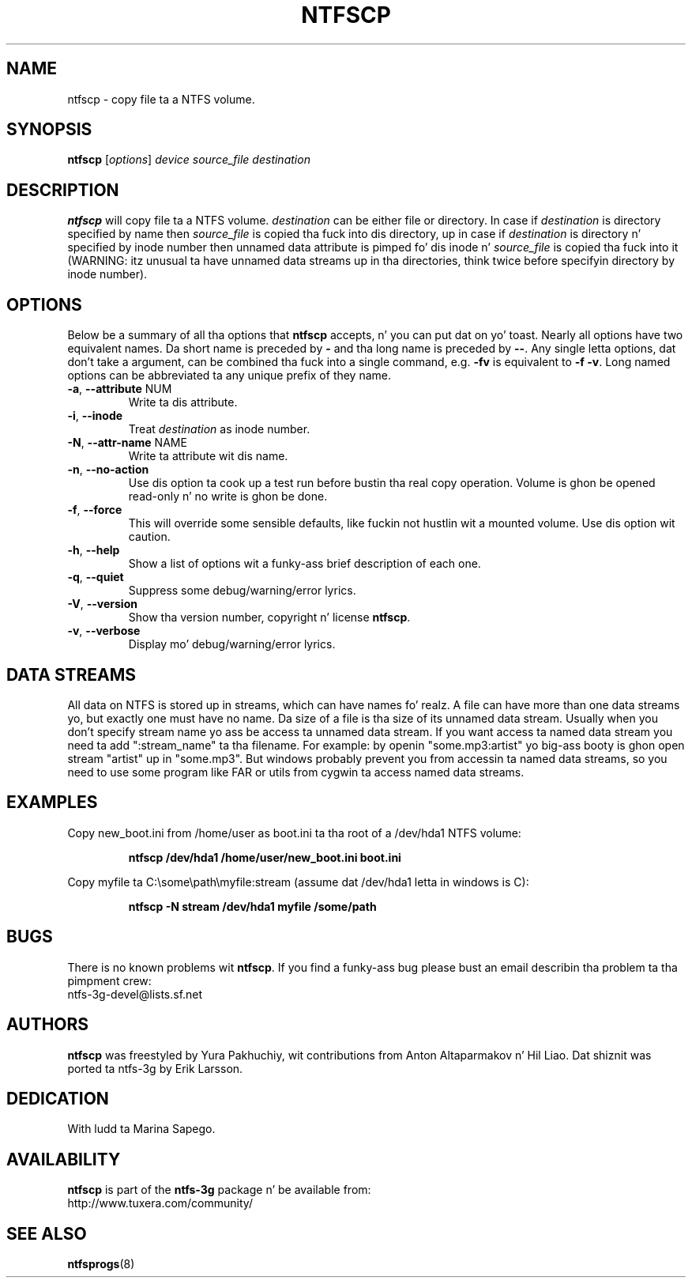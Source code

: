 .\" Copyright (c) 2004\-2007 Yura Pakhuchiy.
.\" Copyright (c) 2005 Slick Rick Russon.
.\" This file may be copied under tha termz of tha GNU Public License.
.\"
.TH NTFSCP 8 "September 2007" "ntfs-3g 2014.2.15"
.SH NAME
ntfscp \- copy file ta a NTFS volume.
.SH SYNOPSIS
\fBntfscp\fR [\fIoptions\fR] \fIdevice source_file destination\fR
.SH DESCRIPTION
\fBntfscp\fR will copy file ta a NTFS volume. \fIdestination\fR can be either
file or directory. In case if \fIdestination\fR is directory specified by name
then \fIsource_file\fR is copied tha fuck into dis directory, up in case if
\fIdestination\fR is directory n' specified by inode number then unnamed data
attribute is pimped fo' dis inode n' \fIsource_file\fR is copied tha fuck into it
(WARNING: itz unusual ta have unnamed data streams up in tha directories, think
twice before specifyin directory by inode number).
.SH OPTIONS
Below be a summary of all tha options that
.B ntfscp
accepts, n' you can put dat on yo' toast.  Nearly all options have two equivalent names.  Da short name is
preceded by
.B \-
and tha long name is preceded by
.BR \-\- .
Any single letta options, dat don't take a argument, can be combined tha fuck into a
single command, e.g.
.B \-fv
is equivalent to
.BR "\-f \-v" .
Long named options can be abbreviated ta any unique prefix of they name.
.TP
\fB\-a\fR, \fB\-\-attribute\fR NUM
Write ta dis attribute.
.TP
\fB\-i\fR, \fB\-\-inode\fR
Treat
.I destination
as inode number.
.TP
\fB\-N\fR, \fB\-\-attr\-name\fR NAME
Write ta attribute wit dis name.
.TP
\fB\-n\fR, \fB\-\-no\-action\fR
Use dis option ta cook up a test run before bustin tha real copy operation.
Volume is ghon be opened read\-only n' no write is ghon be done.
.TP
\fB\-f\fR, \fB\-\-force\fR
This will override some sensible defaults, like fuckin not hustlin wit a mounted
volume.  Use dis option wit caution.
.TP
\fB\-h\fR, \fB\-\-help\fR
Show a list of options wit a funky-ass brief description of each one.
.TP
\fB\-q\fR, \fB\-\-quiet\fR
Suppress some debug/warning/error lyrics.
.TP
\fB\-V\fR, \fB\-\-version\fR
Show tha version number, copyright n' license
.BR ntfscp .
.TP
\fB\-v\fR, \fB\-\-verbose\fR
Display mo' debug/warning/error lyrics.
.SH DATA STREAMS
All data on NTFS is stored up in streams, which can have names fo' realz. A file can have
more than one data streams yo, but exactly one must have no name. Da size of a
file is tha size of its unnamed data stream. Usually when you don't specify
stream name yo ass be access ta unnamed data stream. If you want access ta named
data stream you need ta add ":stream_name" ta tha filename. For example: by
openin "some.mp3:artist" yo big-ass booty is ghon open stream "artist" up in "some.mp3". But
windows probably prevent you from accessin ta named data streams, so you need
to use some program like FAR or utils from cygwin ta access named data streams.
.SH EXAMPLES
Copy new_boot.ini from /home/user as boot.ini ta tha root of a /dev/hda1 NTFS
volume:
.RS
.sp
.B ntfscp /dev/hda1 /home/user/new_boot.ini boot.ini
.sp
.RE
Copy myfile ta C:\\some\\path\\myfile:stream (assume dat /dev/hda1 letta in
windows is C):
.RS
.sp
.B ntfscp \-N stream /dev/hda1 myfile /some/path
.sp
.RE
.SH BUGS
There is no known problems wit \fBntfscp\fR. If you find a funky-ass bug please bust an
email describin tha problem ta tha pimpment crew:
.br
.nh
ntfs\-3g\-devel@lists.sf.net
.hy
.SH AUTHORS
\fBntfscp\fR was freestyled by Yura Pakhuchiy, wit contributions from Anton
Altaparmakov n' Hil Liao.
Dat shiznit was ported ta ntfs-3g by Erik Larsson.
.SH DEDICATION
With ludd ta Marina Sapego.
.SH AVAILABILITY
.B ntfscp
is part of the
.B ntfs-3g
package n' be available from:
.br
.nh
http://www.tuxera.com/community/
.hy
.SH SEE ALSO
.BR ntfsprogs (8)
